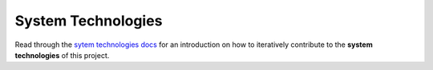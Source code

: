 .. raw:: html

   <a href="https://github.com/lifespline/samples-redis.git"><img loading="lazy" width="149" height="149" src="https://github.blog/wp-content/uploads/2008/12/forkme_left_darkblue_121621.png?resize=149%2C149" class="attachment-full size-full" alt="Fork me on GitHub" data-recalc-dims="1"></a>

===================
System Technologies
===================

Read through the `sytem technologies docs <https://lifespline.github.io/agile/src/development_flow/architecture_analysis.html>`_ for an introduction on how to iteratively contribute to the **system technologies** of this project.
